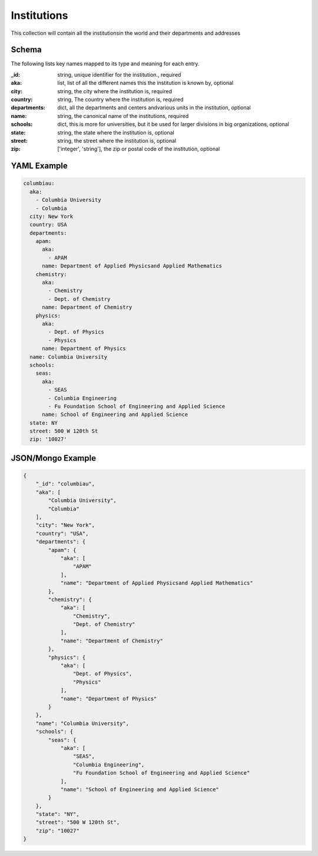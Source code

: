 Institutions
============
This collection will contain all the institutionsin the world and their departments and addresses

Schema
------
The following lists key names mapped to its type and meaning for each entry.

:_id: string, unique identifier for the institution., required
:aka: list, list of all the different names this the institution is known by, optional
:city: string, the city where the institution is, required
:country: string, The country where the institution is, required
:departments: dict, all the departments and centers andvarious units in the institution, optional
:name: string, the canonical name of the institutions, required
:schools: dict, this is more for universities, but it be used for larger divisions in big organizations, optional
:state: string, the state where the institution is, optional
:street: string, the street where the institution is, optional
:zip: ['integer', 'string'], the zip or postal code of the institution, optional


YAML Example
------------

.. code-block:: yaml

	columbiau:
	  aka:
	    - Columbia University
	    - Columbia
	  city: New York
	  country: USA
	  departments:
	    apam:
	      aka:
	        - APAM
	      name: Department of Applied Physicsand Applied Mathematics
	    chemistry:
	      aka:
	        - Chemistry
	        - Dept. of Chemistry
	      name: Department of Chemistry
	    physics:
	      aka:
	        - Dept. of Physics
	        - Physics
	      name: Department of Physics
	  name: Columbia University
	  schools:
	    seas:
	      aka:
	        - SEAS
	        - Columbia Engineering
	        - Fu Foundation School of Engineering and Applied Science
	      name: School of Engineering and Applied Science
	  state: NY
	  street: 500 W 120th St
	  zip: '10027'


JSON/Mongo Example
------------------

.. code-block:: json

	{
	    "_id": "columbiau",
	    "aka": [
	        "Columbia University",
	        "Columbia"
	    ],
	    "city": "New York",
	    "country": "USA",
	    "departments": {
	        "apam": {
	            "aka": [
	                "APAM"
	            ],
	            "name": "Department of Applied Physicsand Applied Mathematics"
	        },
	        "chemistry": {
	            "aka": [
	                "Chemistry",
	                "Dept. of Chemistry"
	            ],
	            "name": "Department of Chemistry"
	        },
	        "physics": {
	            "aka": [
	                "Dept. of Physics",
	                "Physics"
	            ],
	            "name": "Department of Physics"
	        }
	    },
	    "name": "Columbia University",
	    "schools": {
	        "seas": {
	            "aka": [
	                "SEAS",
	                "Columbia Engineering",
	                "Fu Foundation School of Engineering and Applied Science"
	            ],
	            "name": "School of Engineering and Applied Science"
	        }
	    },
	    "state": "NY",
	    "street": "500 W 120th St",
	    "zip": "10027"
	}
